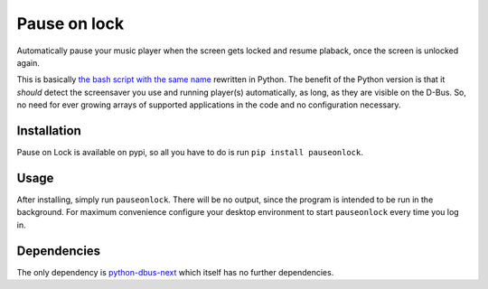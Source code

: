 #############
Pause on lock
#############

Automatically pause your music player when the screen gets
locked and resume plaback, once the screen is unlocked again.

This is basically `the bash script with the same name`_ rewritten in Python.
The benefit of the Python version is that it *should* detect the screensaver
you use and running player(s) automatically, as long, as they are visible on
the D-Bus. So, no need for ever growing arrays of supported applications in
the code and no configuration necessary.

Installation
============
Pause on Lock is available on pypi, so all you have to do is run ``pip install pauseonlock``.

Usage
=====
After installing, simply run ``pauseonlock``. There will be no output, since the
program is intended to be run in the background. For maximum convenience configure
your desktop environment to start ``pauseonlock`` every time you log in.

Dependencies
============
The only dependency is `python-dbus-next`_ which itself has no further dependencies.

.. _the bash script with the same name: https://github.com/folixg/pause-on-lock
.. _python-dbus-next: https://github.com/altdesktop/python-dbus-next

